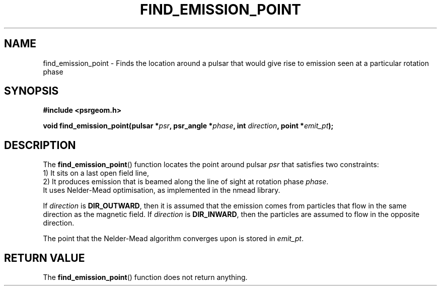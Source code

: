 .\" Copyright 2018 Sam McSweeney (sammy.mcsweeney@gmail.com)
.TH FIND_EMISSION_POINT 3 2018-03-07 "" "Pulsar Geometry"
.SH NAME
find_emission_point \- Finds the location around a pulsar that would give rise to emission seen at a particular rotation phase
.SH SYNOPSIS
.nf
.B #include <psrgeom.h>
.PP
.BI "void find_emission_point(pulsar *" psr ", psr_angle *" phase ", int " direction ", point *" emit_pt ");"
.fi
.PP
.SH DESCRIPTION
The
.BR find_emission_point ()
function locates the point around pulsar
.I psr
that satisfies two constraints:
.Pp
    1) It sits on a last open field line,
.br
    2) It produces emission that is beamed along the line of sight at rotation
phase
.IR phase .
.br
It uses Nelder-Mead optimisation, as implemented in the nmead library.
.PP
If
.I direction
is
.BR DIR_OUTWARD ,
then it is assumed that the emission comes from particles that flow in the
same direction as the magnetic field. If
.I direction
is
.BR DIR_INWARD ,
then the particles are assumed to flow in the opposite direction.
.PP
The point that the Nelder-Mead algorithm converges upon is stored in
.IR emit_pt .
.SH RETURN VALUE
The
.BR find_emission_point ()
function does not return anything.
